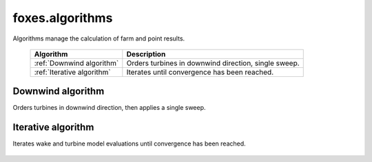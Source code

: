 foxes.algorithms
================
Algorithms manage the calculation of farm and point results.

    .. table:: 
        :widths: auto

        ========================== ====================================================
        Algorithm                  Description
        ========================== ====================================================
        :ref:`Downwind algorithm`  Orders turbines in downwind direction, single sweep.
        :ref:`Iterative algorithm` Iterates until convergence has been reached.
        ========================== ====================================================

Downwind algorithm
------------------
Orders turbines in downwind direction, then applies a single sweep.

    .. python-apigen-group:: algorithms.downwind

    .. python-apigen-group:: algorithms.downwind.models

Iterative algorithm
-------------------
Iterates wake and turbine model evaluations until convergence has been reached.

    .. python-apigen-group:: algorithms.iterative

    .. python-apigen-group:: algorithms.iterative.models
